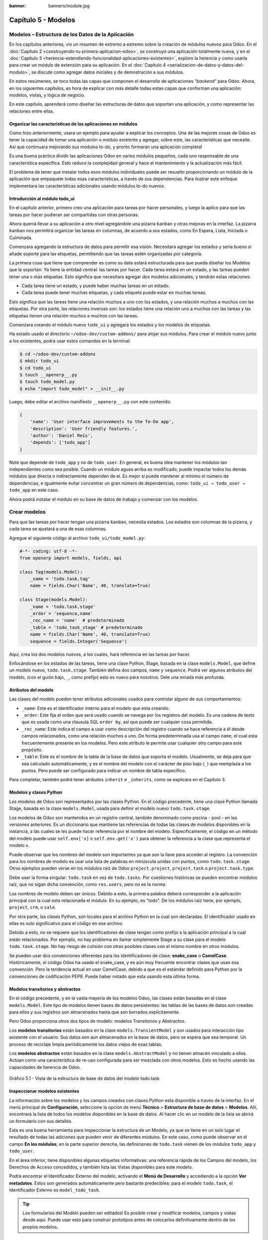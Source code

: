 :banner: banners/module.jpg

====================
Capítulo 5 - Modelos
====================


Modelos – Estructura de los Datos de la Aplicación
==================================================

En los capítulos anteriores, vio un resumen de extremo a extremo sobre
la creación de módulos nuevos para Odoo. En el :doc:`Capítulo 2 <construyendo-tu-primera-aplicacion-odoo>`, se construyo
una aplicación totalmente nueva, y en el :doc:`Capítulo 3 <herencia-extendiendo-funcionalidad-aplicaciones-existentes>`, exploro la
herencia y como usarla para crear un módulo de extensión para su
aplicación. En el :doc:`Capítulo 4 <serializacion-de-datos-y-datos-del-modulo>`,
se discute como agregar datos iniciales y de demostración a sus módulos.

En estos resúmenes, se toco todas las capas que componen el desarrollo
de aplicaciones *"backend"* para Odoo. Ahora, en los siguientes capítulos,
es hora de explicar con más detalle todas estas capas que conforman una
aplicación: modelos, vistas, y lógica de negocio.

En este capítulo, aprenderá como diseñar las estructuras de datos que
soportan una aplicación, y como representar las relaciones entre ellas.


Organizar las características de las aplicaciones en módulos
------------------------------------------------------------

Como hizo anteriormente, usara un ejemplo para ayudar a explicar
los conceptos. Una de las mejores cosas de Odoo es tener la capacidad de
tomar una aplicación o módulo existente y agregar, sobre este, las
características que necesite. Así que continuara mejorando sus
módulos to-do, y pronto formaran una aplicación completa!

Es una buena práctica dividir las aplicaciones Odoo en varios módulos
pequeños, cada uno responsable de una característica específica. Esto
reduce la complejidad general y hace el mantenimiento y la actualización
más fácil.

El problema de tener que instalar todos esos módulos individuales puede
ser resuelto proporcionando un módulo de la aplicación que empaquete
todas esas características, a través de sus dependencias. Para ilustrar
este enfoque implementara las características adicionales usando
módulos to-do nuevos.


Introducción al módulo todo_ui
-------------------------------

En el capítulo anterior, primero creo una aplicación para tareas por
hacer personales, y luego la aplico para que las tareas por hacer
pudieran ser compartidas con otras personas.

Ahora querrá llevar a su aplicación a otro nivel agregándole una
pizarra ``kanban`` y otras mejoras en la interfaz. La pizarra ``kanban`` nos
permitirá organizar las tareas en columnas, de acuerdo a sus estados,
como En Espera, Lista, Iniciada o Culminada.

Comenzara agregando la estructura de datos para permitir esa visión.
Necesitara agregar los estados y sería bueno si añade soporte para
las etiquetas, permitiendo que las tareas estén organizadas por
categoría.

La primera cosa que tiene que comprender es como su data estará
estructurada para que pueda diseñar los Modelos que la soportan. Ya
tiene la entidad central: las tareas por hacer. Cada tarea estará en
un estado, y las tareas pueden tener una o más etiquetas. Esto significa
que necesitara agregar dos modelos adicionales, y tendrán estas
relaciones:

-  Cada tarea tiene un estado, y puede haber muchas tareas en un estado.

-  Cada tarea puede tener muchas etiquetas, y cada etiqueta puede estar
   en muchas tareas.

Esto significa que las tareas tiene una relación muchos a uno con los
estados, y una relación muchos a muchos con las etiquetas. Por otra
parte, las relaciones inversas son: los estados tiene una relación uno a
muchos con las tareas y las etiquetas tienen una relación muchos a
muchos con las tareas.

Comenzara creando el módulo nuevo ``todo_ui`` y agregara los
estados y los modelos de etiquetas.

Ha estado usado el directorio ``~/odoo-dev/custom-addons/`` para
alojar sus módulos. Para crear el módulo nuevo junto a los
existentes, podrá usar estos comandos en la terminal:

.. code-block:: console

    $ cd ~/odoo-dev/custom-addons 
    $ mkdir todo_ui 
    $ cd todo_ui 
    $ touch __openerp__.py
    $ touch todo_model.py 
    $ echo "import todo_model" > __init__.py


Luego, debe editar el archivo manifiesto ``__openerp__.py`` con este
contenido:

.. code-block:: python

    { 
        'name': 'User interface improvements to the To-Do app',
        'description': 'User friendly features.',
        'author': 'Daniel Reis',
        'depends': ['todo_app']
    }

Note que depende de ``todo_app`` y no de ``todo_user``. En general,
es buena idea mantener los módulos tan independientes como sea posible.
Cuando un módulo aguas arriba es modificado, puede impactar todos los
demás módulos que directa o indirectamente dependen de el. Es mejor si
puede mantener al mínimo el número de dependencias, e igualmente
evitar concentrar un gran número de dependencias, como:
``todo_ui → todo_user → todo_app`` en este caso.

Ahora podrá instalar el módulo en su base de datos de trabajo y
comenzar con los modelos.

Crear modelos
=============

Para que las tareas por hacer tengan una pizarra ``kanban``, necesita
estados. Los estados son columnas de la pizarra, y cada tarea se
ajustará a una de esas columnas.

Agregue el siguiente código al archivo ``todo_ui/todo_model.py``:

.. code-block:: python

    #-*- coding: utf-8 -*- 
    from openerp import models, fields, api 

    class Tag(models.Model):
        _name = 'todo.task.tag'
        name = fields.Char('Name', 40, translate=True) 

    class Stage(models.Model):
        _name = 'todo.task.stage'
        _order = 'sequence,name'
        _rec_name = 'name'  # predeterminado
        _table = 'todo_task_stage' # predeterminado
        name = fields.Char('Name', 40, translate=True)
        sequence = fields.Integer('Sequence') 

Aquí, crea los dos modelos nuevos, a los cuales, hará referencia en
las tareas por hacer.

Enfocándose en los estados de las tareas, tiene una clase Python,
Stage, basada en la clase ``models.Model``, que define un modelo nuevo,
``todo.task.stage``. También defina dos campos, ``name`` y ``sequence``.
Podrá ver algunos atributos del modelo, (con el guión bajo, ``_``,
como prefijo) esto es nuevo para nosotros. Dele una mirada más profunda.


Atributos del modelo
--------------------

Las clases del modelo pueden tener atributos adicionales usados para
controlar alguno de sus comportamientos:

-  ``_name``: Este es el identificador interno para el modelo que
   esta creando.

-  ``_order``: Este fija el orden que será usado cuando se navega por
   los registros del modelo. Es una cadena de texto que es usada como
   una clausula SQL ``order by``, así que puede ser cualquier cosa
   permitida.

-  ``_rec_name``: Este indica el campo a usar como descripción del
   registro cuando se hace referencia a él desde campos relacionados,
   como una relación muchos a uno. De forma predeterminada usa el campo
   ``name``, el cual esta frecuentemente presente en los modelos. Pero
   este atributo le permite usar cualquier otro campo para este
   propósito.

-  ``_table``: Este es el nombre de la tabla de la base de datos que
   soporta el modelo. Usualmente, se deja para que sea calculado
   automáticamente, y es el nombre del modelo con el carácter de piso
   bajo (``_``) que reemplaza a los puntos. Pero puede ser configurado
   para indicar un nombre de tabla específico.

Para completar, también podrá tener atributos ``inherit`` e
``_inherits``, como se explicara en el Capítulo 3.


Modelos y clases Python
-----------------------

Los modelos de Odoo son representados por las clases Python. En el
código precedente, tiene una clase Python llamada Stage, basada en la
clase ``models.Model``, usada para definir el modelo nuevo
``todo.task.stage``.

Los modelos de Odoo son mantenidos en un registro central, también
denominado como piscina - pool - en las versiones anteriores. Es un
diccionario que mantiene las referencias de todas las clases de modelos
disponibles en la instancia, a las cuales se les puede hacer referencia
por el nombre del modelo. Específicamente, el código en un método del
modelo puede usar ``self.env['x]`` o ``self.env.get('x')`` para obtener
la referencia a la clase que representa el modelo x.

Puede observar que los nombres del modelo son importantes ya que son la
llave para acceder al registro. La convención para los nombres de modelo
es usar una lista de palabras en minúscula unidas con puntos, como
``todo.task.stage``. Otros ejemplos pueden verse en los módulos raíz de
Odoo ``project.project``, ``project.task`` o ``project.task.type``.

Debe usar la forma singular: ``todo.task`` en vez de ``todo.tasks``.
Por cuestiones históricas se pueden encontrar módulos raíz, que no sigan
dicha convención, como ``res.users``, pero no es la norma.

Los nombres de modelo deben ser únicos. Debido a esto, la primera
palabra deberá corresponder a la aplicación principal con la cual esta
relacionada el módulo. En su ejemplo, es "todo". De los módulos
raíz tiene, por ejemplo, ``project``, ``crm``, o ``sale``.

Por otra parte, las clases Python, son locales para el archivo Python en
la cual son declaradas. El identificador usado en ellas es solo
significativo para el código en ese archivo.

Debido a esto, no se requiere que los identificadores de clase tengan
como prefijo a la aplicación principal a la cual están relacionados. Por
ejemplo, no hay problema en llamar simplemente Stage a su clase
para el modelo ``todo.task.stage``. No hay riesgo de colisión con otras
posibles clases con el mismo nombre en otros módulos.

Se pueden usar dos convenciones diferentes para los identificadores de
clase: **snake_case** o **CamelCase**. Históricamente, el código Odoo
ha usado el snake_case, y es aún muy frecuente encontrar clases que
usan esa convención. Pero la tendencia actual en usar CamelCase, debido
a que es el estándar definido para Python por la convenciones de
codificación PEP8. Puede haber notado que esta usando esta última
forma.


Modelos transitorios y abstractos
---------------------------------

En el código precedente, y en la vasta mayoría de los modelos Odoo, las
clases están basadas en el clase ``models.Model``. Este tipo de modelos
tienen bases de datos persistentes: las tablas de las bases de datos son
creadas para ellos y sus registros son almacenados hasta que son
borrados explícitamente.

Pero Odoo proporciona otros dos tipos de modelo: modelos Transitorios y
Abstractos.

Los **modelos transitorios** están basados en la clase
``models.TransientModel`` y son usados para interacción tipo asistente
con el usuario. Sus datos son aún almacenados en la base de datos, pero
se espera que sea temporal. Un proceso de reciclaje limpia periódicamente
los datos viejos de esas tablas.

Los **modelos abstractos** están basados en la clase
``models.AbstractModel`` y no tienen almacén vinculado a ellos. Actúan
como una característica de re-uso configurada para ser mezclada con
otros modelos. Esto es hecho usando las capacidades de herencia de Odoo.

.. figure:: images/185_1.jpg
  :align: center
  :alt: Gráfico 5.1 - Vista de la estructura de base de datos del modelo todo.task

  Gráfico 5.1 - Vista de la estructura de base de datos del modelo todo.task


Inspeccionar modelos existentes
-------------------------------

La información sobre los modelos y los campos creados con clases Python
esta disponible a través de la interfaz. En el menú principal de
**Configuración**, seleccione la opción de menú **Técnico** >
**Estructura de base de datos** > **Modelos**. Allí, encontrará la
lista de todos los modelos disponibles en la base de datos. Al hacer
clic en un modelo de la lista se abrirá un formulario con sus detalles.

Esta es una buena herramienta para inspeccionar la estructura de un
Modelo, ya que se tiene en un solo lugar el resultado de todas las
adiciones que pueden venir de diferentes módulos. En este caso, como
puede observar en el campo **En los módulos**, en la parte superior
derecha, las definiciones de ``todo.task`` vienen de los módulos
``todo_app`` y ``todo_user``.

En el área inferior, tiene disponibles algunas etiquetas informativas:
una referencia rápida de los Campos del modelo, los Derechos de Acceso
concedidos, y también lista las Vistas disponibles para este modelo.

Podrá encontrar el Identificador Externo del modelo, activando el
**Menú de Desarrollo** y accediendo a la opción **Ver metadatos**. Estos
son generados automáticamente pero bastante predecibles: para el modelo
``todo.task``, el Identificador Externo es ``model_todo_task``.

.. tip::
    Los formularios del Modelo pueden ser editados! Es posible
    crear y modificar modelos, campos y vistas desde aquí. Puede usar esto
    para construir prototipos antes de colocarlos definitivamente dentro de
    los propios modelos.


Crear campos
============

Después de crear un modelo nuevo, el siguiente paso es agregar los
campos. Va a explorar diferentes tipos de campos disponibles en Odoo.


Tipos básicos de campos
-----------------------

Ahora tiene un modelo Stage y va a ampliarlo para agregar algunos
campos adicionales. Debe editar el archivo ``todo_ui/todo_model.py``,
removiendo algunos atributos innecesarios incluidos antes con propósitos
descriptivos:

.. code-block:: python

    class Stage(models.Model):
        _name  = 'todo.task.stage'
        _order = 'sequence,name'

        # Campos de cadena de caracteres:
        name  = fields.Char('Name',40)
        desc  = fields.Text('Description')
        state = fields.Selection(
            [
                ('draft','New'),
                ('open','Started'),
                ('done','Closed')
            ], 'State')
        docs  = fields.Html('Documentation')

        # Campos numéricos:
        sequence      = fields.Integer('Sequence')
        perc_complete = fields.Float('% Complete',(3,2))
        
        # Campos de fecha:
        date_effective = fields.Date('Effective Date')
        date_changed   = fields.Datetime('Last Changed')

        # Otros campos:
        fold  = fields.Boolean('Folded?')
        image = fields.Binary('Image')

Aquí tiene un ejemplo de tipos de campos no relacionales disponibles
en Odoo, con los argumentos básicos esperados por cada función. Para la
mayoría, el primer argumento es el título del campo, que corresponde al
atributo palabra clave de cadena. Es un argumento opcional, pero se
recomienda colocarlo. De lo contrario, sera generado automáticamente un
título por el nombre del campo.

Existe una convención para los campos de fecha que usa ``date`` como
prefijo para el nombre. Por ejemplo, debería usar ``date_effective``
en vez de ``effective_date``. Esto también puede aplicarse a otros
campos, como ``amount_``, ``price_`` o ``qty_``.

Algunos otros argumentos están disponibles para la mayoría de los tipos
de campo:

-  ``Char``, acepta un segundo argumento opcional, ``size``, que
   corresponde al tamaño máximo del texto. Es recomendable usarlo solo
   si se tiene una buena razón.

-  ``Text``, se diferencia de ``Char`` en que puede albergar texto de varias
   líneas, pero espera los mismos argumentos.

-  ``Selecction``, es una lista de selección desplegable. El primer
   argumento es la lista de opciones seleccionables y el segundo es la
   cadena de título. La lista de selección es una tupla
   ``('value', 'Title')`` para el valor almacenado en la base de datos y
   la cadena de descripción correspondiente. Cuando se amplía a través
   de la herencia, el argumento ``selection_add`` puede ser usado para
   agregar opciones a la lista de selección existente.

-  ``Html``, es almacenado como un campo de texto, pero tiene un manejo
   específico para presentar el contenido HTML en la interfaz.

-  ``Integer``, solo espera un argumento de cadena de texto para el
   campo de título.

-  ``Float``, tiene un argumento opcional, una tupla ``(x,y)`` con los
   campos de precisión: 'x' como el número total de dígitos; 'y'
   representa los dígitos decimales.

-  ``Date`` y ``Datetime``, estos datos son almacenados en formato UTC.
   Se realizan conversiones automáticas, basadas en las preferencias del
   usuario, disponibles a través del contexto de la sesión de usuario.
   Esto es discutido con mayor detalle en el :doc:`Capítulo 6 <vistas-disenar-la-interfaz>`.

-  ``Boolean``, solo espera sea fijado el campo de título, incluso si es
   opcional.

-  ``Binary`` también espera este único argumento.

Además de estos, también existen los campos relacionales, los cuales
serán introducidos en este mismo capítulo. Pero por ahora, hay mucho que
aprender sobre los tipos de campos y sus atributos.


Atributos de campo comunes
--------------------------

Los campos también tienen un conjunto de atributos los cuales podrá
usar, y se explicara aquí con más detalle:

-  ``string``, es el título del campo, usado como su etiqueta en la UI.
   La mayoría de las veces no es usado como palabra clave, ya que puede
   ser fijado como un argumento de posición.

-  ``default``, fija un valor predefinido para el campo. Puede ser un
   valor estático o uno fijado anticipadamente, pudiendo ser una
   referencia a una función o una expresión ``lambda``.

-  ``size``, aplica solo para los campos ``Char``, y pueden fijar el tamaño
   máximo permitido.

-  ``translate``, aplica para los campos de texto, ``Char``, ``Text``
   y ``Html``, hacen que los campos puedan ser traducidos: puede tener
   varios valores para diferentes idiomas.

-  ``help``, proporciona el texto de ayuda desplegable mostrado a los
   usuarios.

-  ``readonly = True``, hace que el campo no pueda ser editado en la
   interfaz.

-  ``required = True``, hace que el campo sea obligatorio.

-  ``index = True``, creara un índice en la base de datos para el campo.

-  ``copy = False``, hace que el campo sea ignorado cuando se usa la
   función Copiar. Los campos no relacionados de forma predeterminada
   pueden ser copiados.

-  ``groups``, permite limitar la visibilidad y el acceso a los campos
   solo a determinados grupos. Es una lista de cadenas de texto
   separadas por comas, que contiene los ID XML del grupo de seguridad.

-  ``states``, espera un diccionario para los atributos de la UI
   dependiendo de los valores de estado del campo. Por ejemplo:
   ``states={'done':[('readonly', True)]}``. Los atributos que pueden
   ser usados son, ``readonly``, ``required`` e ``invisible``.

Para completar, a veces son usados dos atributos más cuando se actualiza
entre versiones principales de Odoo:

-  ``deprecated = True``, registra un mensaje de alerta en cualquier
   momento que el campo sea usado.

-  ``oldname = 'field'``, es usado cuando un campo es re-nombrado en una
   versión nueva, permitiendo que la data en el campo viejo sea copiada
   automáticamente dentro del campo nuevo.


Nombres de campo reservados
---------------------------

Unos cuantos nombres de campo están reservados para ser usados por el
ORM:

-  ``id``, es un número generado automáticamente que identifica de forma
   única a cada registro, y es usado como clave primaria en la base de
   datos. Es agregado automáticamente a cada modelo.

Los siguientes campos son creados automáticamente en los modelos nuevos,
a menos que sea fijado el atributo ``_log_access=False``:

-  ``create_uid``, para el usuario que crea el registro.

-  ``created_date``, para la fecha y la hora en que el registro es
   creado.

-  ``write_uid``, para el último usuario que modifica el registro.

-  ``write_date``, para la última fecha y hora en que el registro fue
   modificado.

Esta información esta disponible desde el cliente web, usando el **menú
de Desarrollo** y seleccionando la opción **Ver metadatos**.

Hay algunos efectos integrados que esperan nombres de campo específicos.
Debe evitar usarlos para otros propósitos que aquellos para los que
fueron creados. Algunos de ellos incluso están reservados y no pueden
ser usados para ningún otro propósito:

-  ``name``, es usado de forma predeterminada como el nombre del
   registro que será mostrado. Usualmente es un ``Char``, pero se permiten
   otros tipos de campos. Puede ser sobre escrito configurando el
   atributo ``_rec_name`` del modelo.

-  ``active`` (tipo ``Boolean``), permite desactivar registros. Registros
   con ``active==False`` serán excluidos automáticamente de las
   consultas. Para acceder a ellos debe ser agregada la condición
   ``('active','=', False)`` al dominio de búsqueda o agregar
   ``'active_test':False`` al contexto actual.

-  ``sequence`` (tipo ``Integer``), si esta presente en una vista de lista,
   permite definir manualmente el orden de los registros. Para funcionar
   correctamente debe estar también presente en el ``_order`` del
   modelo.

-  ``state`` (tipo ``Selection``), representa los estados básicos del ciclo
   de vida del registro, y puede ser usado por el atributo ``field`` del
   estado para modificar de forma dinámica la vista: algunos campos de
   formulario pueden ser de solo lectura, requeridos o invisibles en
   estados específicos del registro.

-  ``parent_id``, ``parent_left``, y ``parent_right``; tienen
   significado especial para las relaciones jerárquicas padre/hijo. En
   un momento se discutirá con mayor detalle.

Hasta ahora ha discutido los valores escalares de los campos. Pero
una buena parte de una estructura de datos de la aplicación es sobre la
descripción de relaciones entre entidades. Vea algo sobre esto ahora.


Relaciones entre modelos
========================

Viendo su diseño del módulo, tiene estas relaciones:

-  Cada tarea tiene un estado – esta es una relación muchos a uno,
   también conocida como una clave foránea. La relación inversa es de
   uno a muchos, que significa que cada estado puede tener muchas
   tareas.

-  Cada tarea puede tener muchas etiquetas – esta es una relación muchos
   a muchos. La relación inversa, obviamente, es también una relación
   muchos a muchos, debido a que cada etiqueta puede también tener
   muchas tareas.

Agregue los campos de relación correspondientes al archivo
``todo_ui/todo_model.py``:

.. code-block:: python

    class TodoTask(models.Model):
        _inherit = 'todo.task'
        stage_id = fields.Many2one('todo.task.stage', 'Stage')
        tag_ids = fields.Many2many('todo.task.tag', string='Tags')

El código anterior muestra la sintaxis básica para estos campos.
Configurando el modelo relacionado y el campo de título. La convención
para los nombres de campo relacionales es agregar a los nombres de
campos ``_id`` o ``_ids``, para las relaciones de uno y muchos,
respectivamente.

Como ejercicio puede intentar agregar en los modelos relacionados, las
relaciones inversas correspondientes: La relación inversa de ``Many2one`` es
un campo ``One2many`` en los estados: cada estado puede tener muchas tareas.
Debería agregar este campo a la clase Stage. La relación inversa de
``Many2many`` es también un campo ``Many2many`` en las etiquetas: cada etiqueta
puede ser usada en muchas tareas.

Vea con mayor detalle las definiciones de los campos relacionales.


Relaciones muchos a uno
-----------------------

``Many2one``, acepta dos argumentos de posición: el modelo relacionado (que
corresponde al argumento de palabra clave del ``comodel``) y la cadena
de título. Este crea un campo en la tabla de la base de datos con una
clave foránea a la tabla relacionada.

Algunos nombres adicionales de argumentos también están disponibles para
ser usados con estos tipos de campo:

-  ``ondelete``, define lo que pasa cuando el registro relacionado es
   eliminado. De forma predeterminada esta fijado como ``null``, lo que
   significa que al ser eliminado el registro relacionado se fija a un
   valor vacío. Otros valores posibles son ``restrict``, que arroja un
   error que previene la eliminación, y ``cascade`` que también elimina
   este registro.

-  ``context`` y ``domain``, son significativos para las vistas del
   cliente. Pueden ser configurados en el modelo para ser usados de
   forma predeterminada en cualquier vista donde sea usado el campo.
   Estos serán explicados con más detalle en el :doc:`Capítulo 6 <vistas-disenar-la-interfaz>`.

-  ``auto_join = True``, permite que el ORM use uniones SQL haciendo
   búsquedas usando esta relación. De forma predeterminada esto esta
   fijado como ``False`` para reforzar las reglas de seguridad. Si son
   usadas uniones, las reglas de seguridad serán pasadas por alto, y el
   usuario podrá tener acceso a los registros relacionados que las
   reglas de seguridad no le permitirían, pero las consultas SQL serán
   más eficientes y se ejecutarán con mayor rapidez.


Relaciones muchos a muchos
--------------------------

La forma más simple de la relación ``Many2many`` acepta un argumento para el
modelo relacionado, y es recomendable también proporcionar el argumento
de cadena con el título del campo.

En el nivel de base de datos, esto no agrega ninguna columna a las
tablas existentes. Por el contrario, automáticamente crea una tabla
nueva de relación de solo dos campos con las claves foráneas de las
tablas relacionadas. El nombre de la tabla de relación es el nombre de
ambas tablas unidos por un símbolo de guión bajo (``_``) con ``_rel``
anexado.

Estas configuraciones predeterminadas pueden ser sobre escritas
manualmente. Una forma de hacerlo es usar la forma larga para la
definición del campo:

.. code-block:: python

    # TodoTask class: Task <-> relación Tag (forma larga): 
    tag_ids = fields.Many2many('todo.task.tag', # modelo relacionado
                               'todo_task_tag_rel', # nombre de la tabla de relación
                               'task_id', # campo para "este" registro
                               'tag_id', # campo para "otro" registro
                               string='Tasks')

Note que los argumentos adicionales son opcionales. Podrá simplemente
fijar el nombre para la tabla de relación y dejar que los nombres de los
campos usen la configuración predeterminada.

Si prefiere, puede usar la forma larga usando los argumentos de palabra
clave:

.. code-block:: python

    # TodoTask class: Task  <-> relación Tag (forma larga): 
    tag_ids = fields.Many2many(comodel_name='todo.task.tag', # modelo relacionado
                               relation='todo_task_tag_rel', # nombre de la tabla de relación
                               column1='task_id', # campo para "este" registro
                               column2='tag_id', # campo para "otro" registro
                               string='Tasks')

Como los campos muchos a uno, los campos muchos a muchos también
soportan los atributos de palabra clave de dominio y contexto.

En algunas raras ocasiones tendrá que usar estas formas largas para
sobre escribir las configuraciones automáticas predeterminadas, en
particular, cuando los modelos relacionados tengan nombres largos o
cuando necesite una segunda relación muchos a muchos entre los mismos
modelos.

.. tip::
     Los nombres de las tablas PostgreSQL tienen 63 caracteres como
     límite, y esto puede ser un problema si la tabla de relación generada
     automáticamente excede ese limite. Este es uno de los casos cuando
     tendrá que configurar manualmente el nombre de la tabla de
     relación usando el atributo ``relation``.

Lo inverso a la relación ``Many2many`` es también un campo ``Many2many``. Si
también agrega un campo ``Many2many`` a las etiquetas, Odoo infiere que
esta relación de muchos a muchos es la inversa a la del modelo de
tareas.

La relación inversa entre tareas y etiquetas puede ser implementada así:

.. code-block:: python

    # class Tag(models.Model): #
        _name = 'todo.task.tag' 

        #Tag class relación a Tasks: 
        task_ids = fields.Many2many('todo.task', # modelo relacionado
                                    string='Tasks')

Relaciones inversas de uno a muchos
-----------------------------------

La inversa de ``Many2many`` puede ser agregada al otro extremo de la
relación. Esto no tiene un impacto real en la estructura de la base de
datos, pero le permite navegar fácilmente desde "un" lado a "muchos"
lados de los registros. Un caso típico es la relación entre un
encabezado de un documento y sus líneas.

En su ejemplo, con una relación inversa ``One2many`` en estados,
fácilmente podrá listar todas las tareas que se encuentran en un
estado. Para agregar esta relación inversa a los estados, agregue el
código mostrado a continuación:

.. code-block:: python

    # class Stage(models.Model): #
        _name = 'todo.task.stage'

        #Stage class relación con Tasks:
        tasks = fields.One2many('todo.task', # modelo relacionado
                                'stage_id', # campo para "este" en el modelo relacionado
                                'Tasks in this stage')

``One2many`` acepta tres argumentos de posición: el modelo relacionado, el
nombre del campo en aquel modelo que referencia este registro, y la
cadena de título. Los dos primeros corresponden a los argumentos
``comodel_name`` e ``inverse_name``.

Los parámetros adicionales disponibles son los mismos que para el muchos
a uno: contexto, dominio, ``ondelete`` (aquí actúa en el lado "muchos" de la
relación), y ``auto_join``.


Relaciones jerárquicas
----------------------

Las relaciones padre-hijo pueden ser representadas usando una relación
``Many2one`` al mismo modelo, para dejar que cada registro haga referencia a
su padre. Y la inversa ``One2many`` hace más fácil para un padre mantener el
registro de sus hijos.

Odoo también provee soporte mejorado para estas estructuras de datos
jerárquicas: navegación más rápida a través de árboles hermanos, y
búsquedas más simples con el operador ``child_of`` en las expresiones de
dominio.

Para habilitar esas características debe configurar el atributo
``_parent_store`` y agregar los campos de ayuda: ``parent_left`` y
``parent_right``. Tenga en cuenta que estas operaciones adicionales
traen como consecuencia penalizaciones en materia de almacenamiento y
ejecución, así que es mejor usarlo cuando se espere ejecutar más
lecturas que escrituras, como es el caso de un árbol de categorías.

Revisando el modelo de etiquetas definido en el archivo
``todo_ui/todo_model.py``, ahora edite para que luzca así:

.. code-block:: python

    class Tags(models.Model):
        _name         = 'todo.task.tag'
        _parent_store = True
        #_parent_name  = 'parent_id'
        name = fields.Char('Name')
        parent_id     = fields.Many2one('todo.task.tag','Parent Tag', ondelete='restrict')
        parent_left   = fields.Integer('Parent Left', index=True)
        parent_right  = fields.Integer('Parent  Right', index=True)

Aquí tiene un modelo básico, con un campos ``parent_id`` que
referencia al registro padre, y el atributo adicional ``_parent_store``
para agregar soporte a búsquedas jerárquicas.

Se espera que el campo que hace referencia al padre sea nombrado
``parent_id``. Pero puede usarse cualquier otro nombre declarándolo con
el atributo ``_parent_name``.

También, es conveniente agregar un campo con el hijo directo del
registro:

.. code-block:: python

    child_ids = fields.One2many('todo.task.tag', 'parent_id', 'Child Tags')


Hacer referencia a campos usando relaciones dinámicas
-----------------------------------------------------

Hasta ahora, los campos de relación que ha visto puede solamente
hacer referencia a un modelo. El tipo de campo ``Reference`` no tiene esta
limitación y admite relaciones dinámicas: el mismo campo es capaz de
hacer referencia a más de un modelo.

Podrá usarlo para agregar un campo, "Refers to", a Tareas por Hacer
que pueda hacer referencia a un User o un Partner:

.. code-block:: python

    # class TodoTask(models.Model):
        refers_to = fields.Reference([
            ('res.user', 'User'),('res.partner', 'Partner')
        ], 'Refers to')

Puede observar que la definición del campo es similar al campo
``Selection``, pero aquí la lista de selección contiene los modelos que
pueden ser usados. En la interfaz, el usuario seleccionará un modelo de
la lista, y luego elegirá un registro de ese modelo.

Esto puede ser llevado a otro nivel de flexibilidad: existe una tabla de
configuración de Modelos Referenciables para configurar los modelos que
pueden ser usados en campos ``Reference``. Esta disponible en el menú
**Configuración** > **Técnico** > **Estructuras de base de datos**.
Cuando se crea un campo como este podrá ajustarlo para que use
cualquier modelo registrado allí, con la ayuda de la función
``referencable_models()`` en el módulo
``openerp.addons.res.res_request``. En la versión 8 de Odoo, todavía se
usa la versión antigua de la API, así que necesitara empaquetarlo para
usarlo con la API nueva:

.. code-block:: python

    from openerp.addons.base.res import res_request

    def referencable_models(self):
        return res_request.referencable_model(self, self.env.cr, self.env.uid, context=self.env.context)

Usando el código anterior, la versión revisada del campo "Refers to"
sera así:

.. code-block:: python

    # class TodoTask(models.Model):
        refers_to = fields.Reference(referencable_models, 'Refers to')


Campos calculados
=================

Los campos pueden tener valores calculados por una función, en vez de
simplemente leer un valor almacenado en una base de datos. Un campo
calculado es declarado como un campo regular, pero tiene el argumento
``compute`` adicional con el nombre de la función que se usará para
calcularlo.

En la mayoría de los casos los campos calculados involucran alguna
lógica de negocio, por lo tanto este tema se desarrollara con más
profundidad en el :doc:`Capítulo 7 <logica-aplicacion-orm>`. Igual
podrá explicarlo aquí, pero manteniendo la lógica de negocio lo más
simple posible.

Trabaje en un ejemplo: los estados tienen un campo "fold".
Agregue a las tareas un campo calculado con la marca "Folded?" para
el estado correspondiente.

Debe editar el modelo ``TodoTask`` en el archivo
``todo_ui/todo_model.py`` para agregar lo siguiente:

.. code-block:: python

    # class TodoTask(models.Model):
        stage_fold = fields.Boolean('Stage Folded?', compute='_compute_stage_fold')

        @api.one
        @api.depends('stage_id.fold')
        def _compute_stage_fold(self):
            self.stage_fold = self.stage_id.fold

El código anterior agrega un campo nuevo ``stage_fold`` y el método
``_compute_stage_fold`` que sera usado para calcular el campo. El nombre
de la función es pasado como una cadena, pero también es posible pasarla
como una referencia obligatoria (el identificador de la función son
comillas).

Debido a que esta usando el decorador ``@api.one``, ``self`` tendrá un
solo registro. Si en vez de esto usa ``@api.multi``, representara un
conjunto de registros y su código necesitará gestionar la iteración
sobre cada registro.

El ``@api.depends`` es necesario si el calculo usa otros campos: le dice
al servidor cuando re-calcular valores almacenados o en cache. Este
acepta uno o más nombres de campo como argumento y la notación de puntos
puede ser usada para seguir las relaciones de campo.

Se espera que la función de calculo asigne un valor al campo o campos a
calcular. Si no lo hace, arrojara un error. Debido a que ``self`` es un
objeto de registro, su calculo es simplemente para obtener el campo
"Folded?" usando ``self.stage_id.fold``. El resultado es conseguido
asignando ese valor (escribiéndolo) en el campo calculado,
``self.stage_fold``.

No trabajara aún en las vistas para este módulo, pero puede hacer una
edición rápida al formulario de tareas para confirmar si el campo
calculado esta funcionando como es esperado: usando el menú de
**Desarrollo** escoja la opción **Editar Vista** y agregue el campo
directamente en el XML del formulario. No se preocupe: será reemplazado
por una vista limpia del módulo en la próxima actualización.


Buscar y escribir en campos calculados
--------------------------------------

El campo calculado que acabo de crear puede ser leído, pero no se
puede realizar una búsqueda ni escribir en el. Esto puede ser habilitado
proporcionando funciones especiales para esto. A lo largo de la función
de calculo también podrá colocar una función de búsqueda, que
implemente la lógica de búsqueda, y la función inversa, que implemente
la lógica de escritura.

Para hacer esto, su declaración de campo calculado se convertirá en
esto:

.. code-block:: python

    # class TodoTask(models.Model):
        stage_fold = fields.Boolean
            string   = 'Stage Folded?',
            compute  ='_compute_stage_fold',
            # store=False) # predeterminado
            search   ='_search_stage_fold',
            inverse  ='_write_stage_fold')

Las funciones soportadas son:

.. code-block:: python

    def _search_stage_fold(self, operator, value):
        return [('stage_id.fold', operator, value)]

    def _write_stage_fold(self):
        self.stage_id.fold = self.stage_fold

La función de búsqueda es llamada en cuanto es encontrada en este campo
una condición ``(campo, operador, valor)`` dentro de una expresión de
dominio de búsqueda.

La función inversa realiza la lógica reversa del cálculo, para hallar el
valor que sera escrito en el campo de origen. En su ejemplo, es
solo escribir en ``stage_id.fold``.


Guardar campos calculados
-------------------------

Los valores de los campos calculados también pueden ser almacenados en
la base de datos, configurando ``store`` a ``True`` en su definición. Estos
serán calculados cuando cualquiera de sus dependencias cambie. Debido a
que los valores ahora estarán almacenados, pueden ser buscados como un
campo regular, entonces no es necesaria una función de búsqueda.


Campos relacionados
===================

Los campos calculados que implemento en la sección anterior son un
caso especial que puede ser gestionado automáticamente por Odoo. El
mismo efecto puede ser logrado usando campos Relacionados. Estos hacen
disponibles, de forma directa en un módulo, los campos que pertenecen a
un modelo relacionado, que son accesibles usando la notación de puntos.
Esto posibilita su uso en los casos en que la notación de puntos no
pueda usarse, como los formularos de UI.

Para crear un campo relacionado, declare un campo del tipo necesario,
como en los campos calculados regulares, y en vez de calcularlo, use
el atributo ``related`` indicando la cadena de notación por puntos para
alcanzar el campo deseado.

Las tareas por hacer están organizadas en estados personalizables y a su
vez esto forma un mapa en los estados básicos. Los pondrá disponibles
en las tareas, y usara esto para la lógica del lado del cliente en la
próximo capítulo.

Agregara un campo calculado en el modelo tarea, similar a como
hizo a "stage_fold", pero ahora usando un campo ``related``:

.. code-block:: python

    # class TodoTask(models.Model):
        stage_state = fields.Selection(
            related='stage_id.state',
            string='Stage State'
        )

Detrás del escenario, los campos "Related" son solo campos calculados
que convenientemente implementan las funciones de búsqueda e inversa.
Esto significa que podrá realizar búsquedas y escribir en ellos sin
tener que agregar código adicional.


Restricciones del Modelo
========================

Para reforzar la integridad de los datos, los modelos también soportan
dos tipos de restricciones: SQL y Python.

Las restricciones SQL son agregadas a la definición de la tabla en la
base de datos e implementadas por PostgreSQL. Son definidas usando el
atributo de clase ``_sql_constraints``. Este es una lista de tuplas con
el nombre del identificador de la restricción, el SQL para la
restricción, y el mensaje de error que se usara.

Un caso común es agregar restricciones únicas a los modelos. Suponga que
no querrá permitir que el mismo usuario tenga dos tareas activas con
el mismo título:

.. code-block:: python

    # class TodoTask(models.Model):
        _sql_constraints = [(
            'todo_task_name_uniq',
            'UNIQUE (name, user_id, active)',
            'Task title must be unique!'
        )]

Debido a que esta usando el campo ``user_id`` agregado por el módulo
``todo_user``, esta dependencia debe ser agregada a la clave ``depends``
del archivo manifiesto ``__openerp__.py``.

Las restricciones Python pueden usar un pedazo arbitrario de código para
verificar las condiciones. La función de verificación necesita ser
decorada con ``@api.constrains`` indicando la lista de campos
involucrados en la verificación. La validación es activada cuando
cualquiera de ellos es modificado, y arrojara una excepción si la
condición falla:

.. code-block:: python

    from openerp.exceptions import ValidationError

    # class TodoTask(models.Model):
        @api.one
        @api.constrains('name')
        def _check_name_size(self):
            if len(self.name) < 5:
                raise ValidationError('Must have 5 chars!')

El ejemplo anterior previene que el título de las tareas sean
almacenados con menos de 5 caracteres.

Resumen
=======

Vio una explicación minuciosa de los modelos y los campos, usándolos
para ampliar la aplicación de Tareas por Hacer con etiquetas y estados
de las tareas. Aprendió como definir relaciones entre modelos,
incluyendo relaciones jerárquicas padre/hijo. Finalmente, vi ejemplos
sencillos de campos calculados y restricciones usando código Python.

En el próximo capítulo, trabajara en la interfaz para las
características "back-end" de ese modelo, haciéndolas disponibles para
las vistas que se usan para interactuar con la aplicación.
